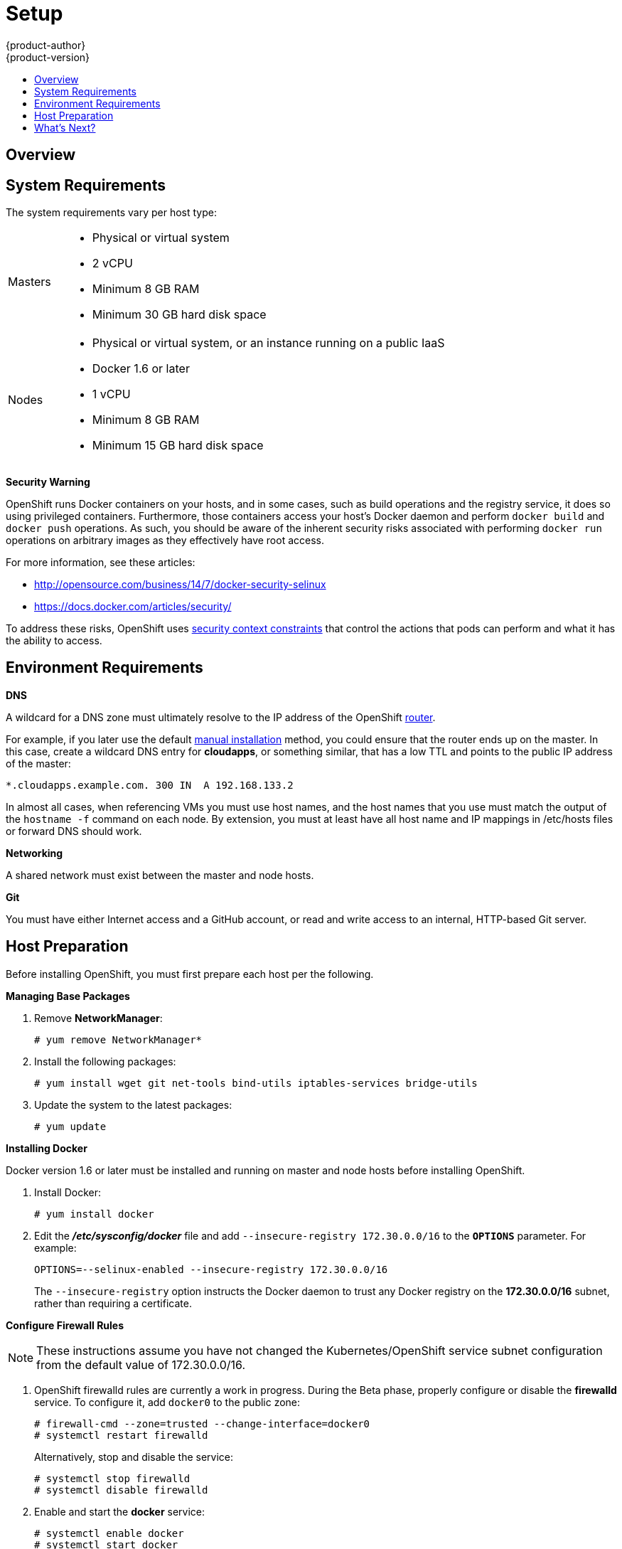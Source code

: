 = Setup
{product-author}
{product-version}
:data-uri:
:icons:
:experimental:
:toc: macro
:toc-title:
:prewrap!:

toc::[]

== Overview
ifdef::openshift-origin[]
OpenShift
link:../../architecture/infrastructure_components/kubernetes_infrastructure.html[infrastructure
components] can be installed across multiple hosts. The following sections
outline the system requirements and instructions for preparing your environment
and hosts before installing OpenShift.
endif::[]

ifdef::openshift-enterprise[]
OpenShift
link:../../architecture/infrastructure_components/kubernetes_infrastructure.html[infrastructure
components] can be installed across multiple hosts. The following sections
outline the system requirements and instructions for preparing your environment
and hosts before installing OpenShift. During the Beta phase, we recommend
installing a
link:../../architecture/infrastructure_components/kubernetes_infrastructure.html#master[master]
on one host, and two
link:../../architecture/infrastructure_components/kubernetes_infrastructure.html#node[nodes]
on two separate hosts.
endif::[]

== System Requirements
The system requirements vary per host type:

[cols="1,7"]
|===
|Masters a|- Physical or virtual system
ifdef::openshift-origin[]
- Base OS: Fedora 21, CentOS 7.1, or RHEL 7.1 with "Minimal" installation option
endif::[]
ifdef::openshift-enterprise[]
- Base OS: Red Hat Enterprise Linux (RHEL) 7.1  with "Minimal" installation
option
endif::[]
- 2 vCPU
- Minimum 8 GB RAM
- Minimum 30 GB hard disk space

| Nodes a| - Physical or virtual system, or an instance running on a public IaaS
ifdef::openshift-origin[]
- Base OS: Fedora 21, CentOS 7.1, or RHEL 7.1 with "Minimal" installation option
endif::[]
ifdef::openshift-enterprise[]
- Base OS: Red Hat Enterprise Linux (RHEL) 7.1 with "Minimal" installation
option
endif::[]
- Docker 1.6 or later
- 1 vCPU
- Minimum 8 GB RAM
- Minimum 15 GB hard disk space
|===

[[security-warning]]
*Security Warning*

OpenShift runs Docker containers on your hosts, and in some cases, such as build
operations and the registry service, it does so using privileged containers.
Furthermore, those containers access your host's Docker daemon and perform
`docker build` and `docker push` operations. As such, you should be aware of the
inherent security risks associated with performing `docker run` operations on
arbitrary images as they effectively have root access.

For more information, see these articles:

- http://opensource.com/business/14/7/docker-security-selinux
- https://docs.docker.com/articles/security/

To address these risks, OpenShift uses
link:../../architecture/additional_concepts/authorization.html#security-context-constraints[security
context constraints] that control the actions that pods can perform and what it
has the ability to access.

== Environment Requirements
*DNS*

A wildcard for a DNS zone must ultimately resolve to the IP address of the
OpenShift link:../../architecture/core_objects/routing.html[router].

For example, if you later use the default link:manual_install.html[manual
installation] method, you could ensure that the router ends up on the master. In
this case, create a wildcard DNS entry for *cloudapps*, or something similar,
that has a low TTL and points to the public IP address of the master:

----
*.cloudapps.example.com. 300 IN  A 192.168.133.2
----

In almost all cases, when referencing VMs you must use host names, and the host
names that you use must match the output of the `hostname -f` command on each
node. By extension, you must at least have all host name and IP mappings in
[filename]#/etc/hosts# files or forward DNS should work.

*Networking*

A shared network must exist between the master and node hosts.

*Git*

You must have either Internet access and a GitHub account, or read and write access to an internal, HTTP-based Git server.

== Host Preparation
Before installing OpenShift, you must first prepare each host per the following.

ifdef::openshift-origin[]
[NOTE]
====
If you are using https://www.vagrantup.com[Vagrant] to run OpenShift Origin, you
can do not need to go through the following sections. These changes are only
necessary when you are setting up the host yourself. If you are using Vagrant,
see the
https://github.com/openshift/origin/blob/master/CONTRIBUTING.adoc#develop-on-virtual-machine-using-vagrant[Contributing
Guide], then you can skip directly to trying out the
link:../../getting_started/administrators.html#try-it-out[sample applications].
====
endif::[]

ifdef::openshift-enterprise[]
*Installing Red Hat Enterprise Linux 7*

A base installation of Red Hat Enterprise Linux (RHEL) 7.1 is required for
master or node hosts. See the
https://access.redhat.com/documentation/en-US/Red_Hat_Enterprise_Linux/7/html/Installation_Guide/index.html[Red
Hat Enterprise Linux 7.1 Installation Guide] for more information.

*Registering the Hosts*

Each host must be registered using Red Hat Subscription Manager (RHSM) and have
an active RHEL subscription attached to access the required packages.

[IMPORTANT]
====
To install OpenShift Enterprise 3 Beta, consult your Red Hat account
representative for more details on gaining access to the appropriate
repositories. Full OpenShift Enterprise 3 Beta training materials are available
https://github.com/openshift/training[on GitHub].
====

. On each host, register with RHSM:
+
----
# subscription-manager register --username=<user_name> --password=<password>
----

. List the available subscriptions:
+
----
# subscription-manager list --available
----

. In the output for the previous command, find the pool ID for an OpenShift
Enterprise subscription and attach it:
+
----
# subscription-manager attach --pool=<pool_id>
----

. Disable all repositories and enable only the required ones:
+
----
# subscription-manager repos --disable="*"
# subscription-manager repos \
--enable="rhel-7-server-rpms" \
--enable="rhel-7-server-extras-rpms" \
--enable="rhel-7-server-optional-rpms" \
--enable="rhel-7-server-ose-3.0-rpms"
----
endif::[]

*Managing Base Packages*

. Remove *NetworkManager*:
+
----
# yum remove NetworkManager*
----

. Install the following packages:
+
[options="nowrap"]
----
# yum install wget git net-tools bind-utils iptables-services bridge-utils
----

. Update the system to the latest packages:
+
----
# yum update
----

*Installing Docker*

Docker version 1.6 or later must be installed and running on master and node
hosts before installing OpenShift.

ifdef::openshift-enterprise[]
. In RHEL 7, Docker is provided in the RHEL Extras repository; first, ensure the
RHEL Extras repository is enabled:
+
----
# subscription-manager repos --enable=rhel-7-server-extras-rpms
----
endif::[]

. Install Docker:
+
----
# yum install docker
----

. Edit the *_/etc/sysconfig/docker_* file and add `--insecure-registry
172.30.0.0/16` to the `*OPTIONS*` parameter. For example:
+
----
OPTIONS=--selinux-enabled --insecure-registry 172.30.0.0/16
----
+
The `--insecure-registry` option instructs the Docker daemon to trust any Docker
registry on the *172.30.0.0/16* subnet, rather than requiring a certificate.

ifdef::openshift-enterprise[]
*Configuring Docker Storage*

Docker's default loopback storage mechanism is not supported for production use
and is only appropriate for proof of concept environments. For production
environments, you must create a thin-pool logical volume and re-configure docker
to use that volume.

You can use the *docker-storage-setup* script to create a thin-pool device and
configure docker's storage driver after installing docker but before you start
using it. The script reads configuration options from the
*_/etc/sysconfig/docker-storage-setup_* file.

. In RHEL 7, *docker-storage-setup* is provided in the RHEL Extras repository;
first, ensure the RHEL Extras repository is enabled:
+
----
# subscription-manager repos --enable=rhel-7-server-extras-rpms
----

. Install the *docker-storage-setup* package:
+
----
# yum install docker-storage-setup
----

. Configure *docker-storage-setup* for your environment. There are three options
available based on your storage configuration:

.. Create a thin-pool volume from the remaining free space in the volume group
where your root filesystem resides; this requires no configuration:
+
----
# docker-storage-setup
----

.. Use an existing volume group, in this example `docker-vg`, to create a
thin-pool:
+
----
# echo <<EOF > /etc/sysconfig/docker-storage-setup
VG=docker-vg
SETUP_LVM_THIN_POOL=yes
EOF
# docker-storage-setup
----

.. Use an unpartitioned block device to create a new volume group and thinpool.
In this example, the `/dev/vdc` device is used to create the `docker-vg` volume
group:
+
----
# cat <<EOF > /etc/sysconfig/docker-storage-setup
DEVS=/dev/vdc
VG=docker-vg
SETUP_LVM_THIN_POOL=yes
EOF
# docker-storage-setup
----

. Verify your configuration. You should have `dm.thinpooldev` value in the
`/etc/sysconfig/docker-storage` file and a `docker-pool` device:
+
[options="nowrap"]
----
# lvs
LV                  VG        Attr       LSize  Pool Origin Data%  Meta% Move Log Cpy%Sync Convert
docker-pool         docker-vg twi-a-tz-- 48.95g             0.00   0.44

# cat /etc/sysconfig/docker-storage
DOCKER_STORAGE_OPTIONS=--storage-opt dm.fs=xfs --storage-opt
dm.thinpooldev=/dev/mapper/docker--vg-docker--pool
----

. Re-initialize docker.
+
[WARNING]
====
This will destroy any docker containers or images currently on the host.
====
+
----
# systemctl stop docker
# rm -rf /var/lib/docker/*
# systemctl restart docker
----
endif::[]

*Configure Firewall Rules*

NOTE: These instructions assume you have not changed the Kubernetes/OpenShift
service subnet configuration from the default value of 172.30.0.0/16.

. OpenShift [sysitem]#firewalld# rules are currently a work in progress. During
the Beta phase, properly configure or disable the *firewalld* service. To
configure it, add `docker0` to the public zone:
+
----
# firewall-cmd --zone=trusted --change-interface=docker0
# systemctl restart firewalld
----
+
Alternatively, stop and disable the service:
+
----
# systemctl stop firewalld
# systemctl disable firewalld
----

. Enable and start the *docker* service:
+
----
# systemctl enable docker
# systemctl start docker
----

. Add `iptables` port rules for OpenShift by editing the
*_/etc/sysconfig/iptables_* file. During the Beta phase, the port range is wide
open, but it will be significantly closed in future releases. In between the
following rules:
+
----
-A INPUT -m state --state RELATED,ESTABLISHED -j ACCEPT
-A INPUT -p icmp -j ACCEPT
----
+
Add these rules:
+
----
 -A INPUT -p tcp -m state --state NEW -m tcp --dport 10250 -j ACCEPT
 -A INPUT -p tcp -m state --state NEW -m tcp --dport 8443:8444 -j ACCEPT
 -A INPUT -p tcp -m state --state NEW -m tcp --dport 7001 -j ACCEPT
 -A INPUT -p tcp -m state --state NEW -m tcp --dport 4001 -j ACCEPT
 -A INPUT -p tcp -m state --state NEW -m tcp --dport 443 -j ACCEPT
 -A INPUT -p tcp -m state --state NEW -m tcp --dport 80 -j ACCEPT
----

. Enable the *iptables* service:
+
----
# systemctl enable iptables
----

. Restart the *iptables* and *docker* services:
+
----
# systemctl restart iptables
# systemctl restart docker
----

== What's Next?

Now that your environment and hosts are properly set up, you can install
OpenShift using the link:quick_install.html[quick installation] or
link:manual_install.html[manual installation] method.

ifdef::openshift-origin[]
Alternatively, if you came here from the Getting Started for administrators, you
can now continue there by choosing an
link:../../getting_started/administrators.html#installation-methods[installation
method].
endif::[]
